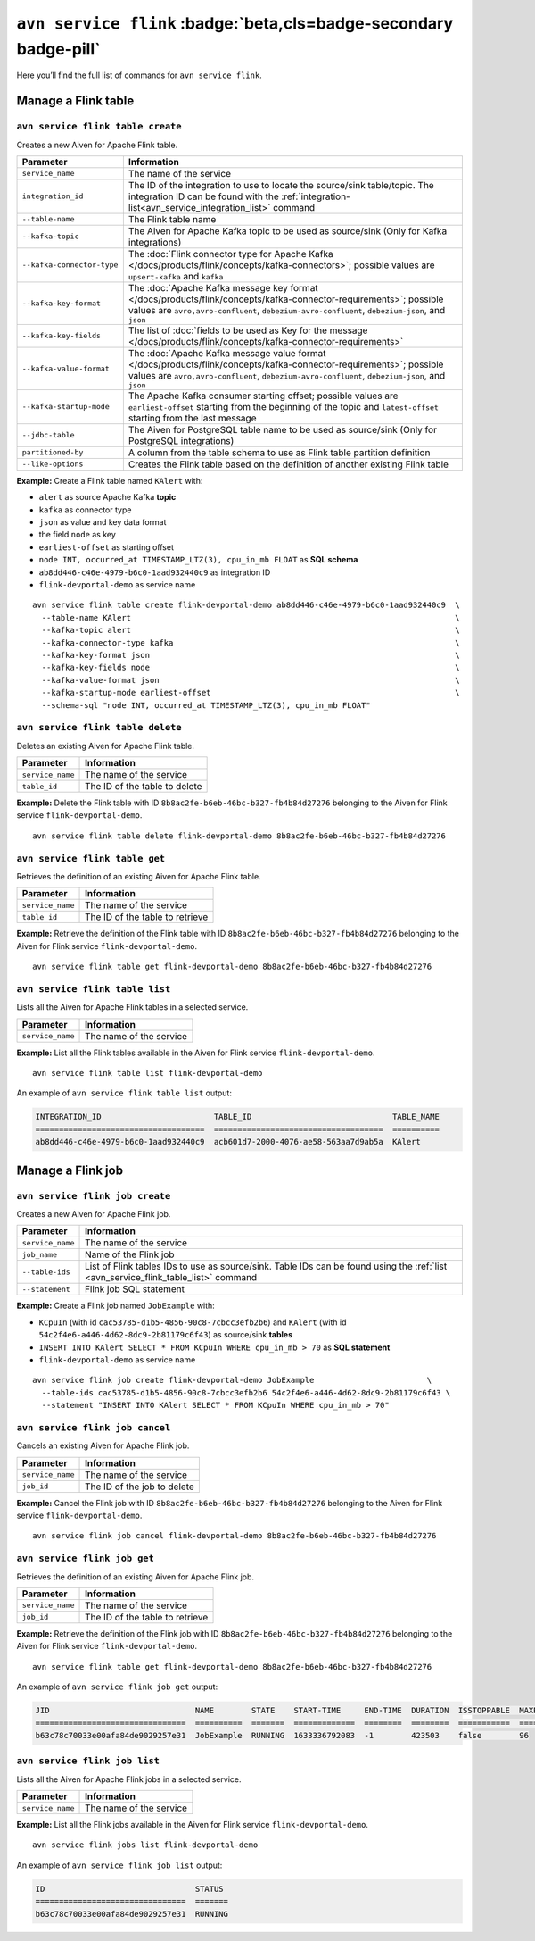 ``avn service flink`` :badge:`beta,cls=badge-secondary badge-pill`
==================================================================

Here you’ll find the full list of commands for ``avn service flink``.


Manage a Flink table
--------------------------------------------------------

``avn service flink table create``
'''''''''''''''''''''''''''''''''''''''''''''''''''''''''''''''''''''

Creates a new Aiven for Apache Flink table.

.. list-table::
  :header-rows: 1
  :align: left

  * - Parameter
    - Information
  * - ``service_name``
    - The name of the service
  * - ``integration_id``
    - The ID of the integration to use to locate the source/sink table/topic. The integration ID can be found with the :ref:`integration-list<avn_service_integration_list>` command
  * - ``--table-name``
    - The Flink table name
  * - ``--kafka-topic``
    - The Aiven for Apache Kafka topic to be used as source/sink (Only for Kafka integrations)
  * - ``--kafka-connector-type``
    - The :doc:`Flink connector type for Apache Kafka </docs/products/flink/concepts/kafka-connectors>`; possible values are ``upsert-kafka`` and ``kafka``
  * - ``--kafka-key-format``
    - The :doc:`Apache Kafka message key format </docs/products/flink/concepts/kafka-connector-requirements>`; possible values are ``avro,avro-confluent``, ``debezium-avro-confluent``, ``debezium-json``, and ``json``
  * - ``--kafka-key-fields``
    - The list of :doc:`fields to be used as Key for the message </docs/products/flink/concepts/kafka-connector-requirements>`
  * - ``--kafka-value-format``
    - The :doc:`Apache Kafka message value format </docs/products/flink/concepts/kafka-connector-requirements>`; possible values are ``avro,avro-confluent``, ``debezium-avro-confluent``, ``debezium-json``, and ``json``
  * - ``--kafka-startup-mode``
    - The Apache Kafka consumer starting offset; possible values are ``earliest-offset`` starting from the beginning of the topic and ``latest-offset`` starting from the last message
  * - ``--jdbc-table``
    - The Aiven for PostgreSQL table name to be used as source/sink (Only for PostgreSQL integrations)
  * - ``partitioned-by``
    - A column from the table schema to use as Flink table partition definition
  * - ``--like-options``
    - Creates the Flink table based on the definition of another existing Flink table
 

**Example:** Create a Flink table named ``KAlert`` with:

* ``alert`` as source Apache Kafka **topic**
* ``kafka`` as connector type
* ``json`` as value and key data format
* the field ``node`` as key
* ``earliest-offset`` as starting offset
* ``node INT, occurred_at TIMESTAMP_LTZ(3), cpu_in_mb FLOAT`` as **SQL schema**
* ``ab8dd446-c46e-4979-b6c0-1aad932440c9`` as integration ID
* ``flink-devportal-demo`` as service name

::
  
  avn service flink table create flink-devportal-demo ab8dd446-c46e-4979-b6c0-1aad932440c9  \
    --table-name KAlert                                                                     \
    --kafka-topic alert                                                                     \
    --kafka-connector-type kafka                                                            \
    --kafka-key-format json                                                                 \
    --kafka-key-fields node                                                                 \
    --kafka-value-format json                                                               \
    --kafka-startup-mode earliest-offset                                                    \
    --schema-sql "node INT, occurred_at TIMESTAMP_LTZ(3), cpu_in_mb FLOAT"

``avn service flink table delete``
'''''''''''''''''''''''''''''''''''''''''''''''''''''''''''''''''''''

Deletes an existing Aiven for Apache Flink table.

.. list-table::
  :header-rows: 1
  :align: left

  * - Parameter
    - Information
  * - ``service_name``
    - The name of the service
  * - ``table_id``
    - The ID of the table to delete

**Example:** Delete the Flink table with ID ``8b8ac2fe-b6eb-46bc-b327-fb4b84d27276`` belonging to the Aiven for Flink service ``flink-devportal-demo``.

::
  
  avn service flink table delete flink-devportal-demo 8b8ac2fe-b6eb-46bc-b327-fb4b84d27276

``avn service flink table get``
'''''''''''''''''''''''''''''''''''''''''''''''''''''''''''''''''''''

Retrieves the definition of an existing Aiven for Apache Flink table.

.. list-table::
  :header-rows: 1
  :align: left

  * - Parameter
    - Information
  * - ``service_name``
    - The name of the service
  * - ``table_id``
    - The ID of the table to retrieve

**Example:** Retrieve the definition of the Flink table with ID ``8b8ac2fe-b6eb-46bc-b327-fb4b84d27276`` belonging to the Aiven for Flink service ``flink-devportal-demo``.

::
  
  avn service flink table get flink-devportal-demo 8b8ac2fe-b6eb-46bc-b327-fb4b84d27276

.. _avn_service_flink_table_list:

``avn service flink table list``
'''''''''''''''''''''''''''''''''''''''''''''''''''''''''''''''''''''

Lists all the Aiven for Apache Flink tables in a selected service.

.. list-table::
  :header-rows: 1
  :align: left

  * - Parameter
    - Information
  * - ``service_name``
    - The name of the service

**Example:** List all the Flink tables available in the Aiven for Flink service ``flink-devportal-demo``.

::
  
  avn service flink table list flink-devportal-demo

An example of ``avn service flink table list`` output:

.. code:: text

  INTEGRATION_ID                        TABLE_ID                              TABLE_NAME
  ====================================  ====================================  ==========
  ab8dd446-c46e-4979-b6c0-1aad932440c9  acb601d7-2000-4076-ae58-563aa7d9ab5a  KAlert

Manage a Flink job
--------------------------------------------------------

``avn service flink job create``
'''''''''''''''''''''''''''''''''''''''''''''''''''''''''''''''''''''

Creates a new Aiven for Apache Flink job.

.. list-table::
  :header-rows: 1
  :align: left

  * - Parameter
    - Information
  * - ``service_name``
    - The name of the service
  * - ``job_name``
    - Name of the Flink job
  * - ``--table-ids``
    - List of Flink tables IDs to use as source/sink. Table IDs can be found using the :ref:`list <avn_service_flink_table_list>` command
  * - ``--statement``
    - Flink job SQL statement
 

**Example:** Create a Flink job named ``JobExample`` with:

* ``KCpuIn`` (with id ``cac53785-d1b5-4856-90c8-7cbcc3efb2b6``) and ``KAlert`` (with id ``54c2f4e6-a446-4d62-8dc9-2b81179c6f43``) as source/sink **tables**
* ``INSERT INTO KAlert SELECT * FROM KCpuIn WHERE cpu_in_mb > 70`` as **SQL statement**
* ``flink-devportal-demo`` as service name

::
  
  avn service flink job create flink-devportal-demo JobExample                        \
    --table-ids cac53785-d1b5-4856-90c8-7cbcc3efb2b6 54c2f4e6-a446-4d62-8dc9-2b81179c6f43 \
    --statement "INSERT INTO KAlert SELECT * FROM KCpuIn WHERE cpu_in_mb > 70" 

``avn service flink job cancel``
'''''''''''''''''''''''''''''''''''''''''''''''''''''''''''''''''''''

Cancels an existing Aiven for Apache Flink job.

.. list-table::
  :header-rows: 1
  :align: left

  * - Parameter
    - Information
  * - ``service_name``
    - The name of the service
  * - ``job_id``
    - The ID of the job to delete

**Example:** Cancel the Flink job with ID ``8b8ac2fe-b6eb-46bc-b327-fb4b84d27276`` belonging to the Aiven for Flink service ``flink-devportal-demo``.

::
  
  avn service flink job cancel flink-devportal-demo 8b8ac2fe-b6eb-46bc-b327-fb4b84d27276

``avn service flink job get``
'''''''''''''''''''''''''''''''''''''''''''''''''''''''''''''''''''''

Retrieves the definition of an existing Aiven for Apache Flink job.

.. list-table::
  :header-rows: 1
  :align: left

  * - Parameter
    - Information
  * - ``service_name``
    - The name of the service
  * - ``job_id``
    - The ID of the table to retrieve

**Example:** Retrieve the definition of the Flink job with ID ``8b8ac2fe-b6eb-46bc-b327-fb4b84d27276`` belonging to the Aiven for Flink service ``flink-devportal-demo``.

::
  
  avn service flink table get flink-devportal-demo 8b8ac2fe-b6eb-46bc-b327-fb4b84d27276

An example of ``avn service flink job get`` output:

.. code:: text

  JID                               NAME        STATE    START-TIME     END-TIME  DURATION  ISSTOPPABLE  MAXPARALLELISM
  ================================  ==========  =======  =============  ========  ========  ===========  ==============
  b63c78c70033e00afa84de9029257e31  JobExample  RUNNING  1633336792083  -1        423503    false        96

``avn service flink job list``
'''''''''''''''''''''''''''''''''''''''''''''''''''''''''''''''''''''

Lists all the Aiven for Apache Flink jobs in a selected service.

.. list-table::
  :header-rows: 1
  :align: left

  * - Parameter
    - Information
  * - ``service_name``
    - The name of the service

**Example:** List all the Flink jobs available in the Aiven for Flink service ``flink-devportal-demo``.

::
  
  avn service flink jobs list flink-devportal-demo

An example of ``avn service flink job list`` output:

.. code:: text

  ID                                STATUS
  ================================  =======
  b63c78c70033e00afa84de9029257e31  RUNNING